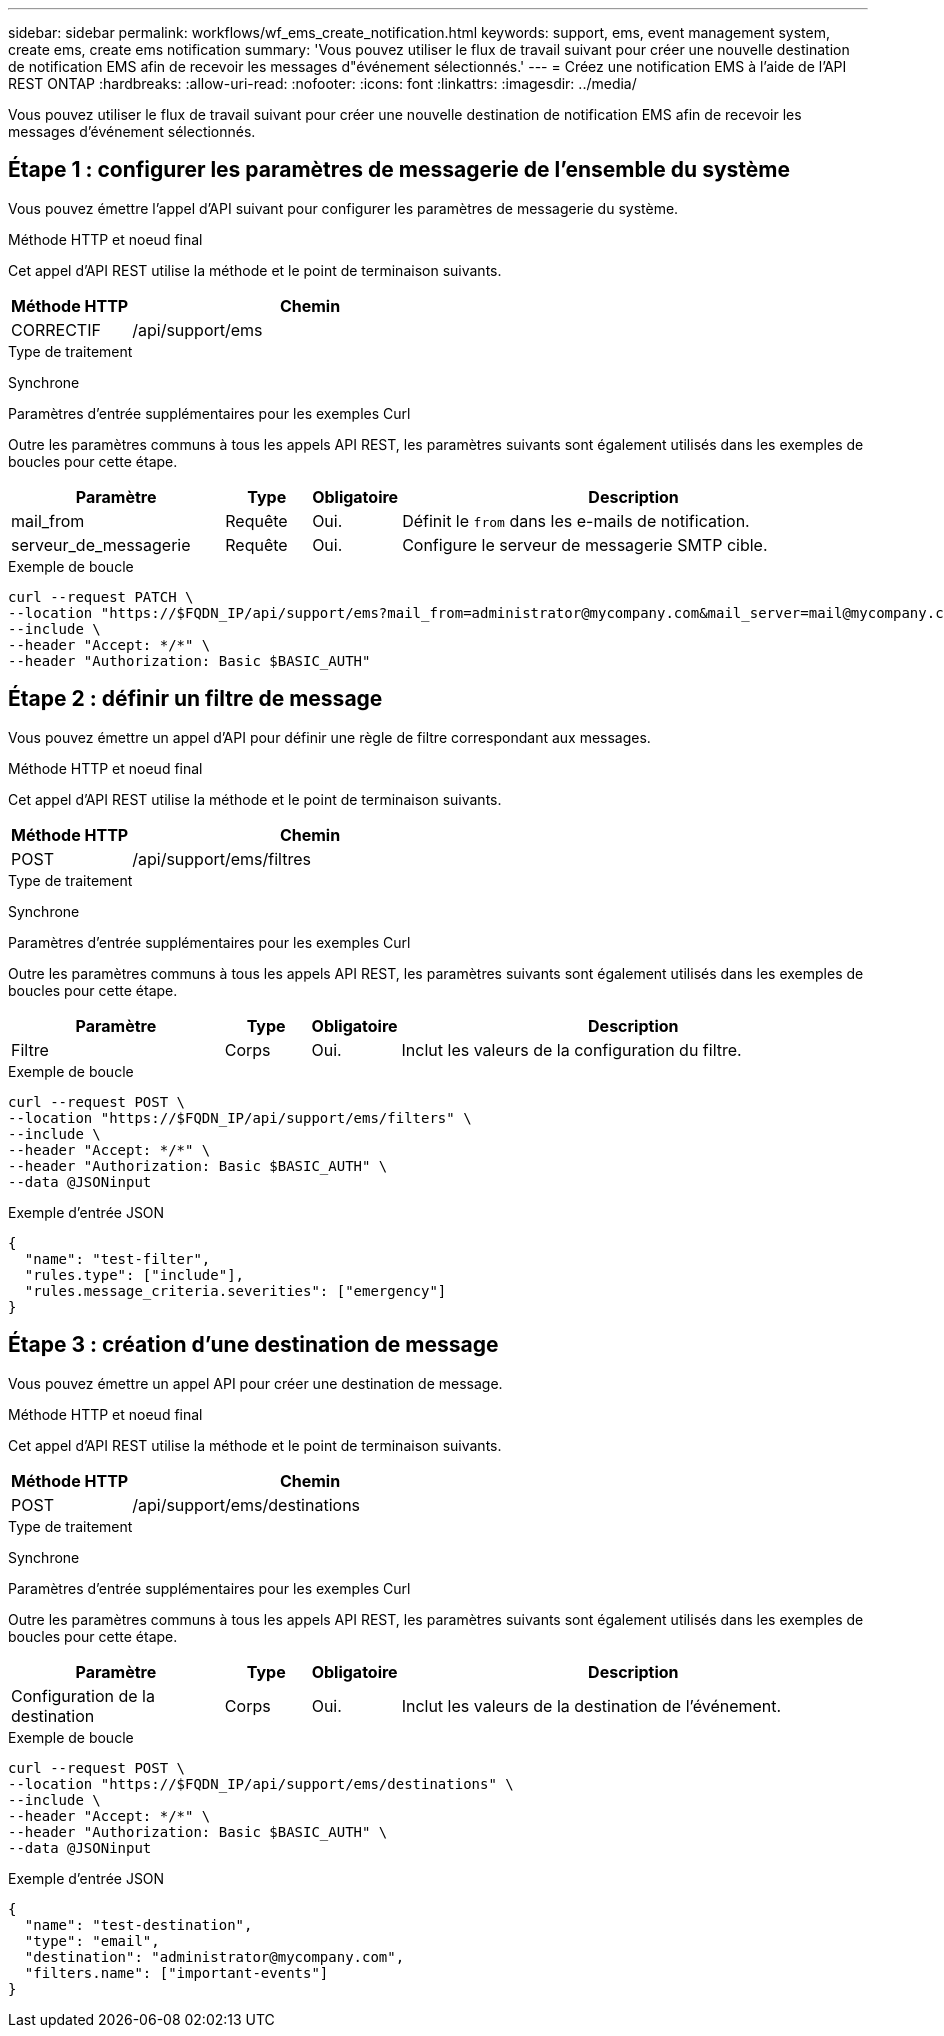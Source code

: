 ---
sidebar: sidebar 
permalink: workflows/wf_ems_create_notification.html 
keywords: support, ems, event management system, create ems, create ems notification 
summary: 'Vous pouvez utiliser le flux de travail suivant pour créer une nouvelle destination de notification EMS afin de recevoir les messages d"événement sélectionnés.' 
---
= Créez une notification EMS à l'aide de l'API REST ONTAP
:hardbreaks:
:allow-uri-read: 
:nofooter: 
:icons: font
:linkattrs: 
:imagesdir: ../media/


[role="lead"]
Vous pouvez utiliser le flux de travail suivant pour créer une nouvelle destination de notification EMS afin de recevoir les messages d'événement sélectionnés.



== Étape 1 : configurer les paramètres de messagerie de l'ensemble du système

Vous pouvez émettre l'appel d'API suivant pour configurer les paramètres de messagerie du système.

.Méthode HTTP et noeud final
Cet appel d'API REST utilise la méthode et le point de terminaison suivants.

[cols="25,75"]
|===
| Méthode HTTP | Chemin 


| CORRECTIF | /api/support/ems 
|===
.Type de traitement
Synchrone

.Paramètres d'entrée supplémentaires pour les exemples Curl
Outre les paramètres communs à tous les appels API REST, les paramètres suivants sont également utilisés dans les exemples de boucles pour cette étape.

[cols="25,10,10,55"]
|===
| Paramètre | Type | Obligatoire | Description 


| mail_from | Requête | Oui. | Définit le `from` dans les e-mails de notification. 


| serveur_de_messagerie | Requête | Oui. | Configure le serveur de messagerie SMTP cible. 
|===
.Exemple de boucle
[source, curl]
----
curl --request PATCH \
--location "https://$FQDN_IP/api/support/ems?mail_from=administrator@mycompany.com&mail_server=mail@mycompany.com" \
--include \
--header "Accept: */*" \
--header "Authorization: Basic $BASIC_AUTH"
----


== Étape 2 : définir un filtre de message

Vous pouvez émettre un appel d'API pour définir une règle de filtre correspondant aux messages.

.Méthode HTTP et noeud final
Cet appel d'API REST utilise la méthode et le point de terminaison suivants.

[cols="25,75"]
|===
| Méthode HTTP | Chemin 


| POST | /api/support/ems/filtres 
|===
.Type de traitement
Synchrone

.Paramètres d'entrée supplémentaires pour les exemples Curl
Outre les paramètres communs à tous les appels API REST, les paramètres suivants sont également utilisés dans les exemples de boucles pour cette étape.

[cols="25,10,10,55"]
|===
| Paramètre | Type | Obligatoire | Description 


| Filtre | Corps | Oui. | Inclut les valeurs de la configuration du filtre. 
|===
.Exemple de boucle
[source, curl]
----
curl --request POST \
--location "https://$FQDN_IP/api/support/ems/filters" \
--include \
--header "Accept: */*" \
--header "Authorization: Basic $BASIC_AUTH" \
--data @JSONinput
----
.Exemple d'entrée JSON
[source, json]
----
{
  "name": "test-filter",
  "rules.type": ["include"],
  "rules.message_criteria.severities": ["emergency"]
}
----


== Étape 3 : création d'une destination de message

Vous pouvez émettre un appel API pour créer une destination de message.

.Méthode HTTP et noeud final
Cet appel d'API REST utilise la méthode et le point de terminaison suivants.

[cols="25,75"]
|===
| Méthode HTTP | Chemin 


| POST | /api/support/ems/destinations 
|===
.Type de traitement
Synchrone

.Paramètres d'entrée supplémentaires pour les exemples Curl
Outre les paramètres communs à tous les appels API REST, les paramètres suivants sont également utilisés dans les exemples de boucles pour cette étape.

[cols="25,10,10,55"]
|===
| Paramètre | Type | Obligatoire | Description 


| Configuration de la destination | Corps | Oui. | Inclut les valeurs de la destination de l'événement. 
|===
.Exemple de boucle
[source, curl]
----
curl --request POST \
--location "https://$FQDN_IP/api/support/ems/destinations" \
--include \
--header "Accept: */*" \
--header "Authorization: Basic $BASIC_AUTH" \
--data @JSONinput
----
.Exemple d'entrée JSON
[source, curl]
----
{
  "name": "test-destination",
  "type": "email",
  "destination": "administrator@mycompany.com",
  "filters.name": ["important-events"]
}
----